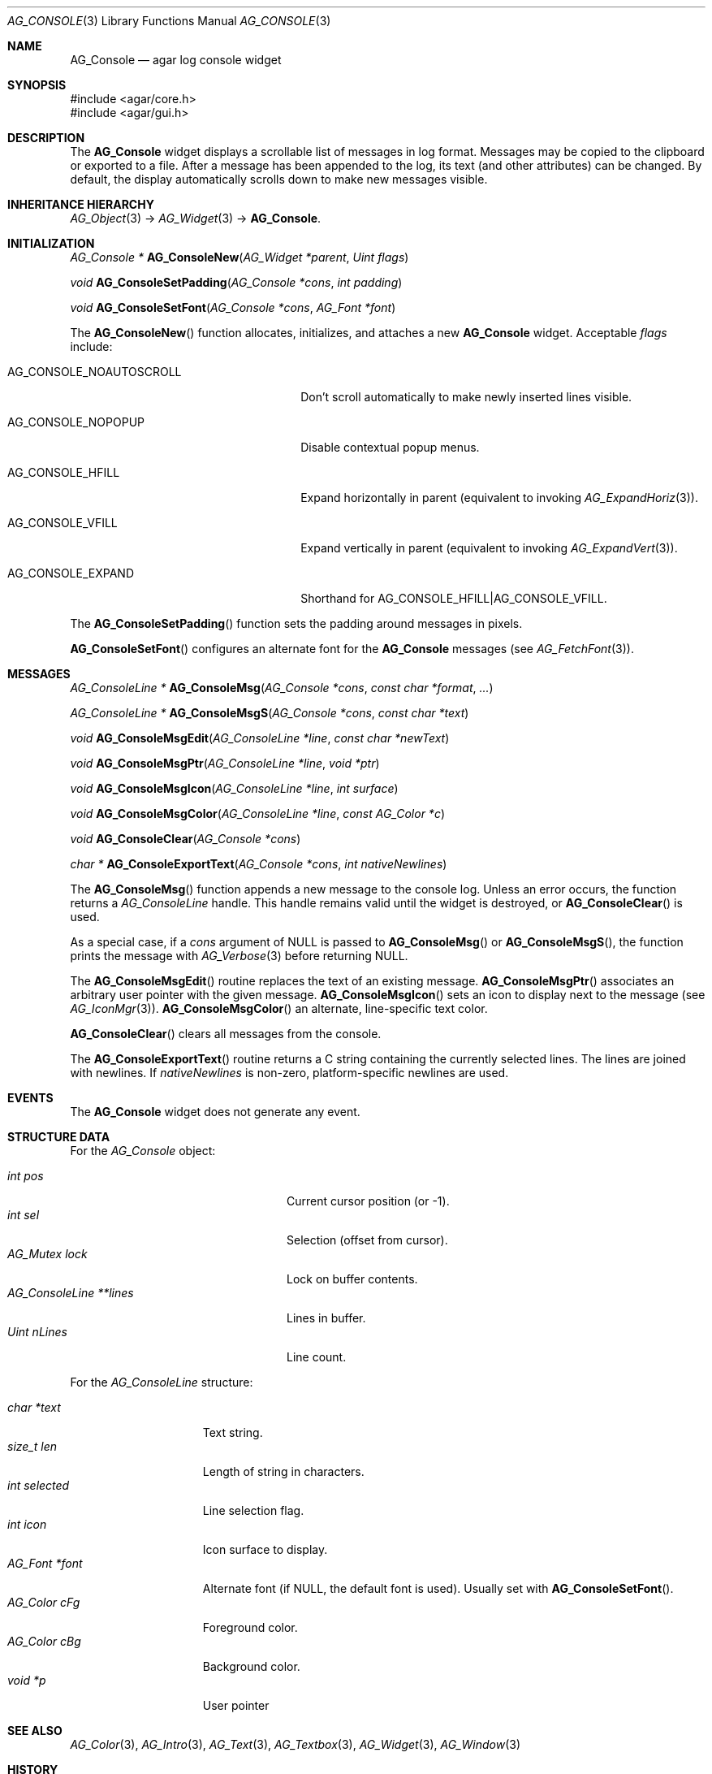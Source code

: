 .\" Copyright (c) 2007-2012 Hypertriton, Inc. <http://hypertriton.com/>
.\" All rights reserved.
.\"
.\" Redistribution and use in source and binary forms, with or without
.\" modification, are permitted provided that the following conditions
.\" are met:
.\" 1. Redistributions of source code must retain the above copyright
.\"    notice, this list of conditions and the following disclaimer.
.\" 2. Redistributions in binary form must reproduce the above copyright
.\"    notice, this list of conditions and the following disclaimer in the
.\"    documentation and/or other materials provided with the distribution.
.\" 
.\" THIS SOFTWARE IS PROVIDED BY THE AUTHOR ``AS IS'' AND ANY EXPRESS OR
.\" IMPLIED WARRANTIES, INCLUDING, BUT NOT LIMITED TO, THE IMPLIED
.\" WARRANTIES OF MERCHANTABILITY AND FITNESS FOR A PARTICULAR PURPOSE
.\" ARE DISCLAIMED. IN NO EVENT SHALL THE AUTHOR BE LIABLE FOR ANY DIRECT,
.\" INDIRECT, INCIDENTAL, SPECIAL, EXEMPLARY, OR CONSEQUENTIAL DAMAGES
.\" (INCLUDING BUT NOT LIMITED TO, PROCUREMENT OF SUBSTITUTE GOODS OR
.\" SERVICES; LOSS OF USE, DATA, OR PROFITS; OR BUSINESS INTERRUPTION)
.\" HOWEVER CAUSED AND ON ANY THEORY OF LIABILITY, WHETHER IN CONTRACT,
.\" STRICT LIABILITY, OR TORT (INCLUDING NEGLIGENCE OR OTHERWISE) ARISING
.\" IN ANY WAY OUT OF THE USE OF THIS SOFTWARE EVEN IF ADVISED OF THE
.\" POSSIBILITY OF SUCH DAMAGE.
.\"
.Dd October 2, 2007
.Dt AG_CONSOLE 3
.Os
.ds vT Agar API Reference
.ds oS Agar 1.3
.Sh NAME
.Nm AG_Console
.Nd agar log console widget
.Sh SYNOPSIS
.Bd -literal
#include <agar/core.h>
#include <agar/gui.h>
.Ed
.Sh DESCRIPTION
.\" IMAGE(http://libagar.org/widgets/AG_Console.png, "The AG_Console widget")
The
.Nm
widget displays a scrollable list of messages in log format.
Messages may be copied to the clipboard or exported to a file.
After a message has been appended to the log, its text (and other
attributes) can be changed.
By default, the display automatically scrolls down to make new messages
visible.
.Sh INHERITANCE HIERARCHY
.Xr AG_Object 3 ->
.Xr AG_Widget 3 ->
.Nm .
.Sh INITIALIZATION
.nr nS 1
.Ft "AG_Console *"
.Fn AG_ConsoleNew "AG_Widget *parent" "Uint flags"
.Pp
.Ft "void"
.Fn AG_ConsoleSetPadding "AG_Console *cons" "int padding"
.Pp
.Ft "void"
.Fn AG_ConsoleSetFont "AG_Console *cons" "AG_Font *font"
.Pp
.nr nS 0
The
.Fn AG_ConsoleNew
function allocates, initializes, and attaches a new
.Nm
widget.
Acceptable
.Fa flags
include:
.Bl -tag -width "AG_CONSOLE_NOAUTOSCROLL "
.It AG_CONSOLE_NOAUTOSCROLL
Don't scroll automatically to make newly inserted lines visible.
.It AG_CONSOLE_NOPOPUP
Disable contextual popup menus.
.It AG_CONSOLE_HFILL
Expand horizontally in parent (equivalent to invoking
.Xr AG_ExpandHoriz 3 ) .
.It AG_CONSOLE_VFILL
Expand vertically in parent (equivalent to invoking
.Xr AG_ExpandVert 3 ) .
.It AG_CONSOLE_EXPAND
Shorthand for
.Dv AG_CONSOLE_HFILL|AG_CONSOLE_VFILL .
.El
.Pp
The
.Fn AG_ConsoleSetPadding
function sets the padding around messages in pixels.
.Pp
.Fn AG_ConsoleSetFont
configures an alternate font for the
.Nm
messages (see
.Xr AG_FetchFont 3 ) .
.Sh MESSAGES
.nr nS 1
.Ft "AG_ConsoleLine *"
.Fn AG_ConsoleMsg "AG_Console *cons" "const char *format" "..."
.Pp
.Ft "AG_ConsoleLine *"
.Fn AG_ConsoleMsgS "AG_Console *cons" "const char *text"
.Pp
.Ft "void"
.Fn AG_ConsoleMsgEdit "AG_ConsoleLine *line" "const char *newText"
.Pp
.Ft "void"
.Fn AG_ConsoleMsgPtr "AG_ConsoleLine *line" "void *ptr"
.Pp
.Ft "void"
.Fn AG_ConsoleMsgIcon "AG_ConsoleLine *line" "int surface"
.Pp
.Ft "void"
.Fn AG_ConsoleMsgColor "AG_ConsoleLine *line" "const AG_Color *c"
.Pp
.Ft "void"
.Fn AG_ConsoleClear "AG_Console *cons"
.Pp
.Ft "char *"
.Fn AG_ConsoleExportText "AG_Console *cons" "int nativeNewlines"
.Pp
.nr nS 0
The
.Fn AG_ConsoleMsg
function appends a new message to the console log.
Unless an error occurs, the function returns a
.Ft AG_ConsoleLine
handle.
This handle remains valid until the widget is destroyed, or
.Fn AG_ConsoleClear
is used.
.Pp
As a special case, if a
.Fa cons
argument of NULL is passed to
.Fn AG_ConsoleMsg
or
.Fn AG_ConsoleMsgS ,
the function prints the message with
.Xr AG_Verbose 3
before returning NULL.
.Pp
The
.Fn AG_ConsoleMsgEdit
routine replaces the text of an existing message.
.Fn AG_ConsoleMsgPtr
associates an arbitrary user pointer with the given message.
.Fn AG_ConsoleMsgIcon
sets an icon to display next to the message
(see
.Xr AG_IconMgr 3 ) .
.Fn AG_ConsoleMsgColor
an alternate, line-specific text color.
.Pp
.Fn AG_ConsoleClear
clears all messages from the console.
.Pp
The
.Fn AG_ConsoleExportText
routine returns a C string containing the currently selected lines.
The lines are joined with newlines.
If
.Fa nativeNewlines
is non-zero, platform-specific newlines are used.
.Sh EVENTS
The
.Nm
widget does not generate any event.
.Sh STRUCTURE DATA
For the
.Ft AG_Console
object:
.Pp
.Bl -tag -compact -width "AG_ConsoleLine *lines "
.It Ft int pos
Current cursor position (or -1).
.It Ft int sel
Selection (offset from cursor).
.It Ft AG_Mutex lock
Lock on buffer contents.
.It Ft AG_ConsoleLine **lines
Lines in buffer.
.It Ft Uint nLines
Line count.
.El
.Pp
For the
.Ft AG_ConsoleLine
structure:
.Pp
.Bl -tag -compact -width "int selected "
.It Ft char *text
Text string.
.It Ft size_t len
Length of string in characters.
.It Ft int selected
Line selection flag.
.It Ft int icon
Icon surface to display.
.It Ft AG_Font *font
Alternate font (if NULL, the default font is used).
Usually set with
.Fn AG_ConsoleSetFont .
.It Ft AG_Color cFg
Foreground color.
.It Ft AG_Color cBg
Background color.
.It Ft void *p
User pointer
.El
.Sh SEE ALSO
.Xr AG_Color 3 ,
.Xr AG_Intro 3 ,
.Xr AG_Text 3 ,
.Xr AG_Textbox 3 ,
.Xr AG_Widget 3 ,
.Xr AG_Window 3
.Sh HISTORY
The
.Nm
widget first appeared in Agar 1.3.
